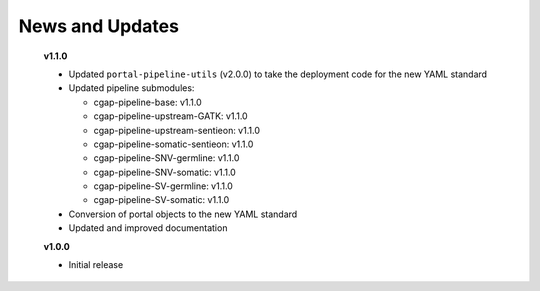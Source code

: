 ================
News and Updates
================

  **v1.1.0**

  * Updated ``portal-pipeline-utils`` (v2.0.0) to take the deployment code for the new YAML standard
  * Updated pipeline submodules:

    - cgap-pipeline-base: v1.1.0
    - cgap-pipeline-upstream-GATK: v1.1.0
    - cgap-pipeline-upstream-sentieon: v1.1.0
    - cgap-pipeline-somatic-sentieon: v1.1.0
    - cgap-pipeline-SNV-germline: v1.1.0
    - cgap-pipeline-SNV-somatic: v1.1.0
    - cgap-pipeline-SV-germline: v1.1.0
    - cgap-pipeline-SV-somatic: v1.1.0

  * Conversion of portal objects to the new YAML standard
  * Updated and improved documentation

  **v1.0.0**

  * Initial release
